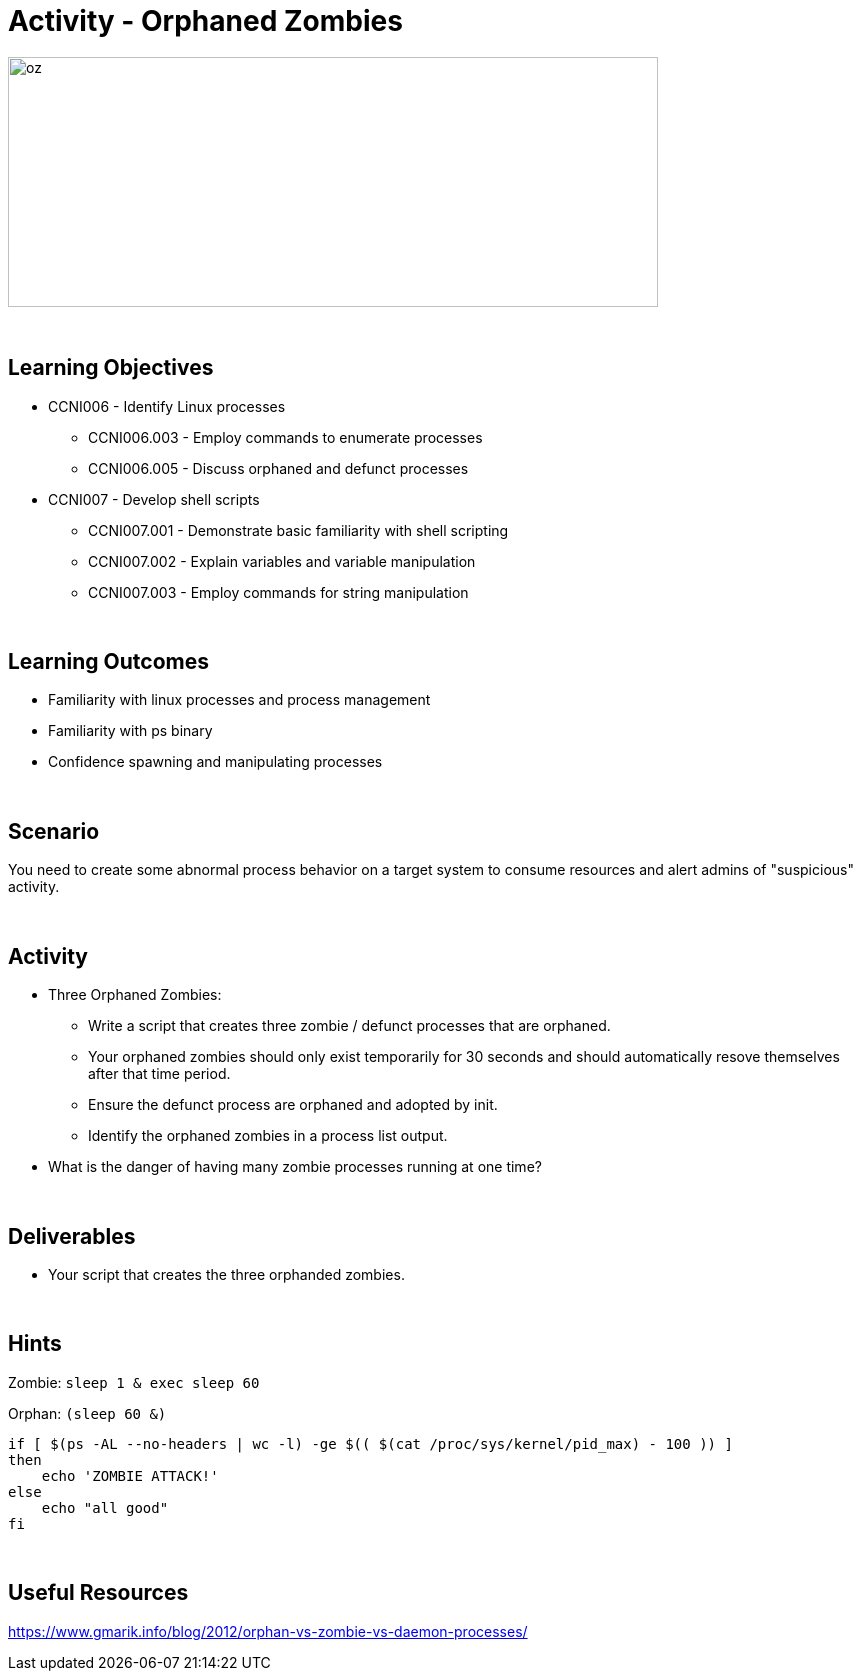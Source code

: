 :doctype: book
:stylesheet: ../../cctc.css

= Activity - Orphaned Zombies
:doctype: book
:source-highlighter: coderay
:listing-caption: Listing
// Uncomment next line to set page size (default is Letter)
//:pdf-page-size: A4

image::../Resources/orphaned_zombies.png[oz,height="250",width="650",float="left"]

{empty} +

== Learning Objectives

* CCNI006       - Identify Linux processes
** CCNI006.003   - Employ commands to enumerate processes
** CCNI006.005   - Discuss orphaned and defunct processes
* CCNI007   - Develop shell scripts
** CCNI007.001   - Demonstrate basic familiarity with shell scripting
** CCNI007.002   - Explain variables and variable manipulation
** CCNI007.003   - Employ commands for string manipulation

{empty} +

== Learning Outcomes

[square]
* Familiarity with linux processes and process management
* Familiarity with ps binary
* Confidence spawning and manipulating processes 

{empty} +

== Scenario

You need to create some abnormal process behavior on a target system to consume resources and alert admins of "suspicious" activity.

{empty} + 

== Activity

[square]
* Three Orphaned Zombies:
** Write a script that creates three zombie / defunct processes that are orphaned.
** Your orphaned zombies should only exist temporarily for 30 seconds and should automatically resove themselves after that time period.
** Ensure the defunct process are orphaned and adopted by init.
** Identify the orphaned zombies in a process list output.
* What is the danger of having many zombie processes running at one time?

{empty} +

== Deliverables

[square]
* Your script that creates the three orphanded zombies.

{empty} +

== Hints

Zombie:
`sleep 1 & exec sleep 60`

Orphan:
`(sleep 60 &)`

----
if [ $(ps -AL --no-headers | wc -l) -ge $(( $(cat /proc/sys/kernel/pid_max) - 100 )) ]
then
    echo 'ZOMBIE ATTACK!'
else
    echo "all good"
fi
----

{empty} +

== Useful Resources

https://www.gmarik.info/blog/2012/orphan-vs-zombie-vs-daemon-processes/ +
